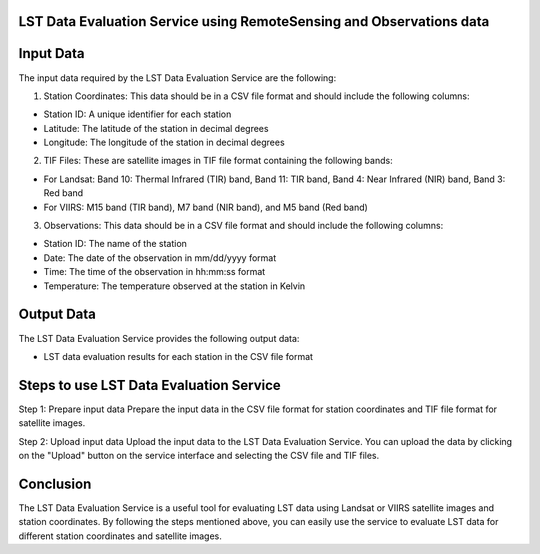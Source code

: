 LST Data Evaluation Service using RemoteSensing and Observations data
================================


Input Data
================================

The input data required by the LST Data Evaluation Service are the following:

1. Station Coordinates: This data should be in a CSV file format and should include the following columns:

- Station ID: A unique identifier for each station
- Latitude: The latitude of the station in decimal degrees
- Longitude: The longitude of the station in decimal degrees

2. TIF Files: These are satellite images in TIF file format containing the following bands:

- For Landsat: Band 10: Thermal Infrared (TIR) band, Band 11: TIR band, Band 4: Near Infrared (NIR) band, Band 3: Red band
- For VIIRS: M15 band (TIR band), M7 band (NIR band), and M5 band (Red band)

3. Observations: This data should be in a CSV file format and should include the following columns:

- Station ID: The name of the station
- Date: The date of the observation in mm/dd/yyyy format
- Time: The time of the observation in hh:mm:ss format
- Temperature: The temperature observed at the station in Kelvin

Output Data
================================

The LST Data Evaluation Service provides the following output data:

- LST data evaluation results for each station in the CSV file format


Steps to use LST Data Evaluation Service
================================

Step 1: Prepare input data
Prepare the input data in the CSV file format for station coordinates and TIF file format for satellite images.

Step 2: Upload input data
Upload the input data to the LST Data Evaluation Service. You can upload the data by clicking on the "Upload" button on the service interface and selecting the CSV file and TIF files.




.. Step 3: Set Parameters
.. Set the parameters for LST data evaluation. These parameters include:

.. Satellite Data Type: Select the satellite data type you want to evaluate (Landsat or VIIRS).
.. Atmospheric Correction Method: Select the atmospheric correction method you want to use for the evaluation.
.. LST Calculation Method: Select the LST calculation method you want to use for the evaluation.
.. Spatial Resolution: Select the spatial resolution of the output data.
.. Time Range: Select the time range of the satellite images.
.. Step 4: Run the Service
.. Click on the "Run" button to start the LST data evaluation process.

.. Step 5: Download Output
.. Once the LST data evaluation process is complete, you can download the output data in CSV file format.


Conclusion
================================

The LST Data Evaluation Service is a useful tool for evaluating LST data using Landsat or VIIRS 
satellite images and station coordinates. By following the steps mentioned above, 
you can easily use the service to evaluate LST data for different station coordinates and satellite images.